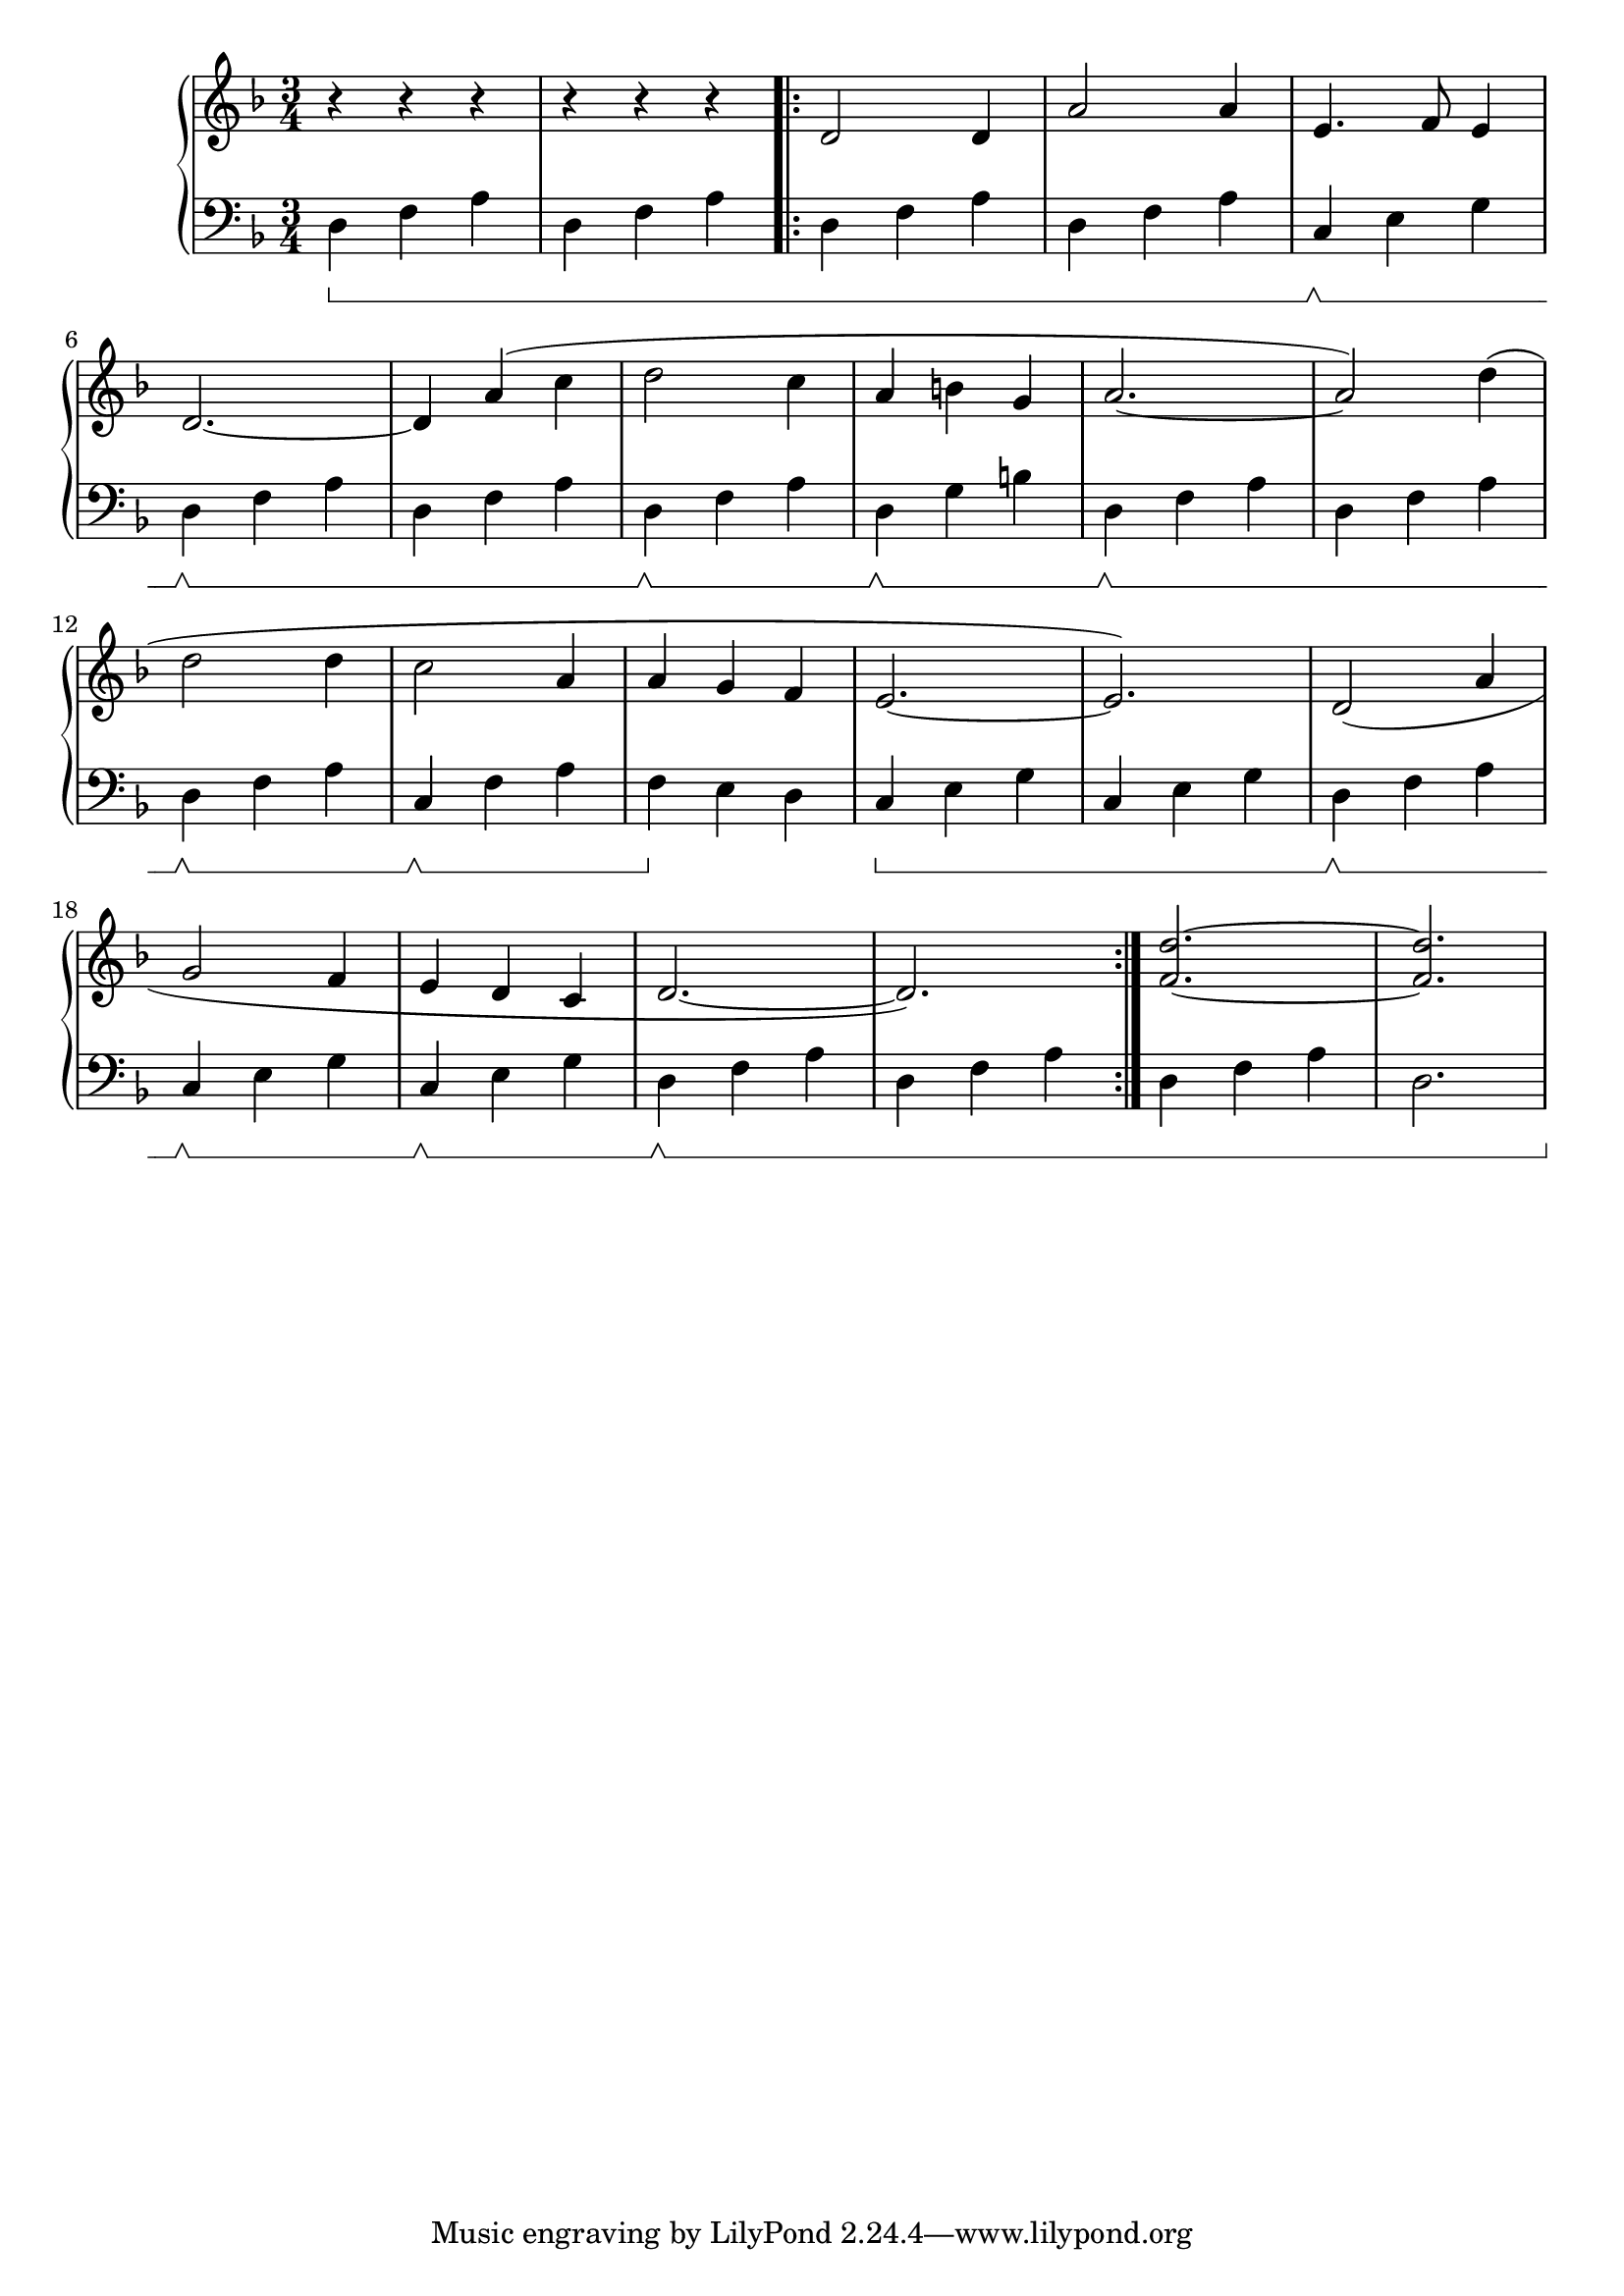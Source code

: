 \version "2.20.0"

% http://lilypond.org/doc/v2.18/Documentation/notation/repeats-in-midi


% this has tons of errors, I suspect because of how I placed the \sustain, but it
% seems to work just fine, including in the midi.


preambleRh = { r4 r r | r r r | }

mainSongRh = \relative c'
{
    d2 d4 | a'2 a4 | e4. f8 e4 | \break
    d2.~ | d4 a'4( c | d2 c4 | a b g | a2.~ | a2) d4( | \break
    d2 d4 | c2 a4 | a4 g f | e2.~ | e2.) | d2( a'4 | \break
    g2 f4 | e d c | d2.~ | d2.) |
}

endRh = 
{
    <f d'>2.~ | <f d'>2. |
}

chordI = \relative c
{
    d4 f a
}
chordII = \relative c
{
    c4 e g
}
preambleLh = { \sustainOn\chordI \chordI }
mainSongLh = 
{
    \chordI | \chordI | \sustainOff\sustainOn\chordII | \break
    \sustainOff\sustainOn\chordI | \chordI | \sustainOff\sustainOn\chordI | d,4\sustainOff\sustainOn  g b | \sustainOff\sustainOn\chordI | \chordI | \break
    \sustainOff\sustainOn\chordI | c,4\sustainOff\sustainOn f a | f4\sustainOff e d | \sustainOn\chordII | \chordII | \sustainOff\sustainOn\chordI | \break
    \sustainOff\sustainOn\chordII | \sustainOff\sustainOn\chordII | \sustainOff\sustainOn\chordI | \chordI | 
}
endLh = 
{ 
    \chordI | d2. |
}


voiceA = 
{
    \preambleRh \repeat volta 2 { \mainSongRh } \endRh

}
voiceB = 
{
    \preambleLh \repeat volta 2 { \mainSongLh } \endLh
    
}

music = \new PianoStaff << 

  \new Staff = "up" { \set Staff.pedalSustainStyle = #'bracket
            \key d \minor \time 3/4 { \relative c' { \voiceA } }
        }
  \new Staff = "down" { \set Staff.pedalSustainStyle = #'bracket
            \key d \minor \time 3/4 { \relative c' { \clef bass  \voiceB } }
        }
>>

\score {
\music 
\layout{}
}

\score {
\unfoldRepeats { \music }
\midi { \tempo 4 = 72 }
}